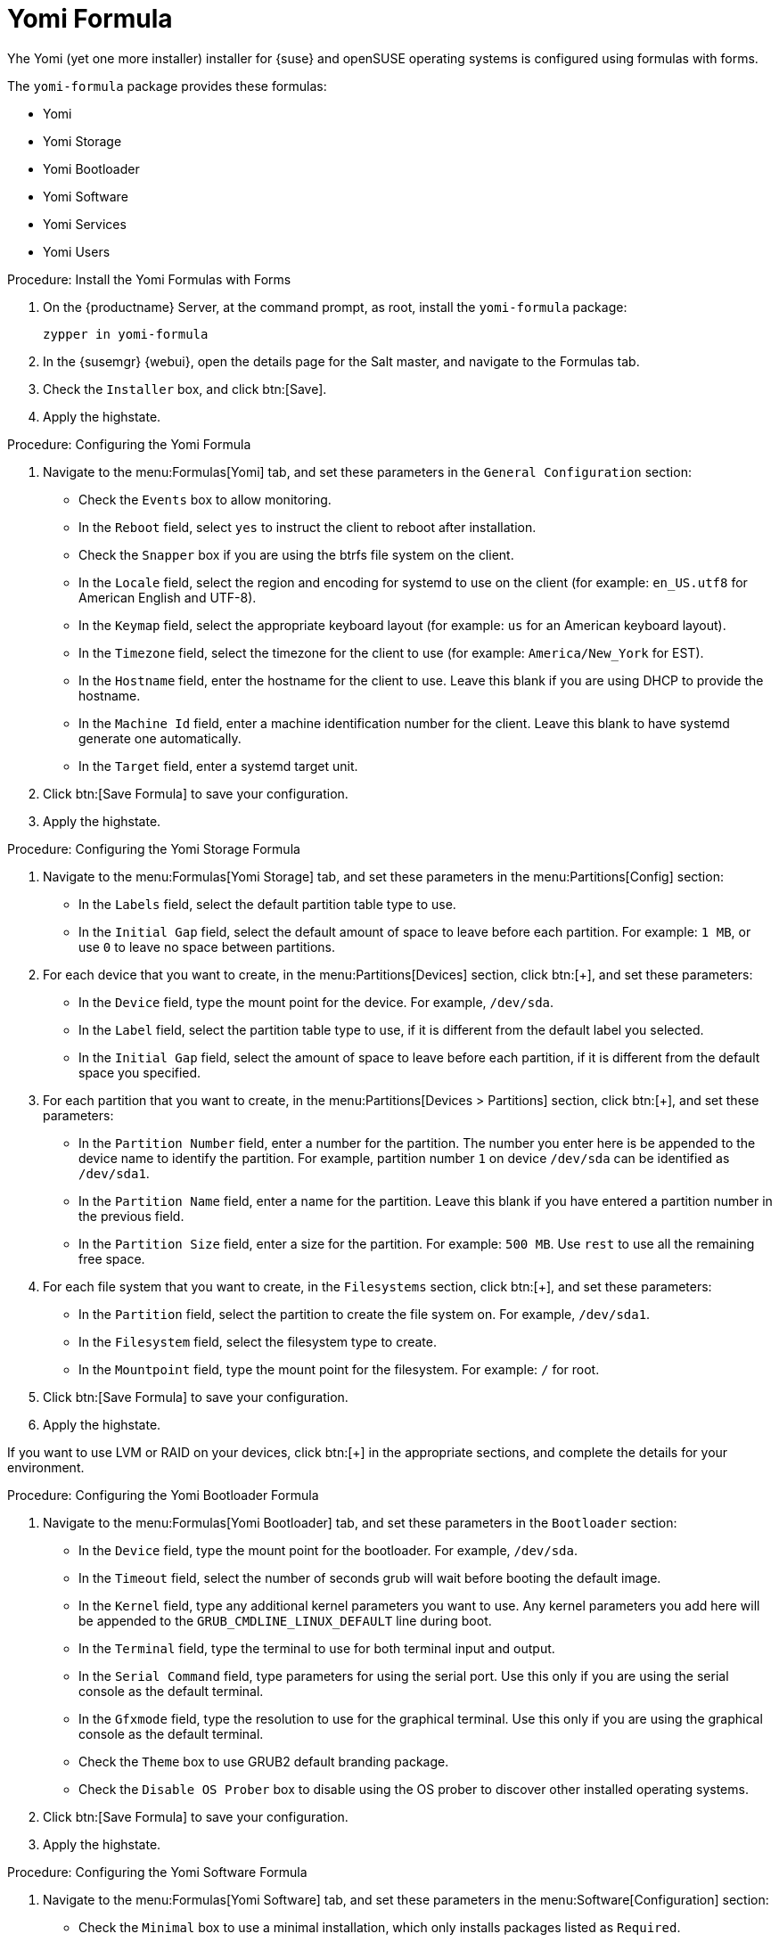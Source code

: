 [[yomi-formula]]
= Yomi Formula

Yhe Yomi (yet one more installer) installer for {suse} and openSUSE operating systems is configured using formulas with forms.

The ``yomi-formula`` package provides these formulas:

* Yomi
* Yomi Storage
* Yomi Bootloader
* Yomi Software
* Yomi Services
* Yomi Users


.Procedure: Install the Yomi Formulas with Forms
. On the {productname} Server, at the command prompt, as root, install the ``yomi-formula`` package:
+
----
zypper in yomi-formula
----
. In the {susemgr} {webui}, open the details page for the Salt master, and navigate to the Formulas tab.
. Check the [guimenu]``Installer`` box, and click btn:[Save].
. Apply the highstate.



.Procedure: Configuring the Yomi Formula
. Navigate to the menu:Formulas[Yomi] tab, and set these parameters in the [guimenu]``General Configuration`` section:
* Check the [guimenu]``Events`` box to allow monitoring.
* In the [guimenu]``Reboot`` field, select [systemitem]``yes`` to instruct the client to reboot after installation.
* Check the [guimenu]``Snapper`` box if you are using the btrfs file system on the client.
* In the [guimenu]``Locale`` field, select the region and encoding for systemd to use on the client (for example: [systemitem]``en_US.utf8`` for American English and UTF-8).
* In the [guimenu]``Keymap`` field, select the appropriate keyboard layout (for example: [systemitem]``us`` for an American keyboard layout).
* In the [guimenu]``Timezone`` field, select the timezone for the client to use (for example: [guimenu]``America/New_York`` for EST).
* In the [guimenu]``Hostname`` field, enter the hostname for the client to use.
Leave this blank if you are using DHCP to provide the hostname.
* In the [guimenu]``Machine Id`` field, enter a machine identification number for the client.
Leave this blank to have systemd generate one automatically.
* In the [guimenu]``Target`` field, enter a systemd target unit.
. Click btn:[Save Formula] to save your configuration.
. Apply the highstate.



.Procedure: Configuring the Yomi Storage Formula
. Navigate to the menu:Formulas[Yomi Storage] tab, and set these parameters in the menu:Partitions[Config] section:
* In the [guimenu]``Labels`` field, select the default partition table type to use.
* In the [guimenu]``Initial Gap`` field, select the default amount of space to leave before each partition.
For example: [systemitem]``1{nbsp}MB``, or use [systemitem]``0`` to leave no space between partitions.
. For each device that you want to create, in the menu:Partitions[Devices] section, click btn:[+], and set these parameters:
* In the [guimenu]``Device`` field, type the mount point for the device.
For example, [systemitem]``/dev/sda``.
* In the [guimenu]``Label`` field, select the partition table type to use, if it is different from the default label you selected.
* In the [guimenu]``Initial Gap`` field, select the amount of space to leave before each partition, if it is different from the default space you specified.
. For each partition that you want to create, in the menu:Partitions[Devices > Partitions] section, click btn:[+], and set these parameters:
* In the [guimenu]``Partition Number`` field, enter a number for the partition.
The number you enter here is be appended to the device name to identify the partition.
For example, partition number [systemitem]``1`` on device [systemitem]``/dev/sda`` can be identified as [systemitem]``/dev/sda1``.
* In the [guimenu]``Partition Name`` field, enter a name for the partition.
Leave this blank if you have entered a partition number in the previous field.
* In the [guimenu]``Partition Size`` field, enter a size for the partition.
For example: [systemitem]``500{nbsp}MB``.
Use [systemitem]``rest`` to use all the remaining free space.
. For each file system that you want to create, in the [guimenu]``Filesystems`` section, click btn:[+], and set these parameters:
* In the [guimenu]``Partition`` field, select the partition to create the file system on.
For example, [systemitem]``/dev/sda1``.
* In the [guimenu]``Filesystem`` field, select the filesystem type to create.
* In the [guimenu]``Mountpoint`` field, type the mount point for the filesystem.
For example: [systemitem]``/`` for root.
. Click btn:[Save Formula] to save your configuration.
. Apply the highstate.


[[NOTE]]
====
If you want to use LVM or RAID on your devices, click btn:[+] in the appropriate sections, and complete the details for your environment.
====



.Procedure: Configuring the Yomi Bootloader Formula
. Navigate to the menu:Formulas[Yomi Bootloader] tab, and set these parameters in the [guimenu]``Bootloader`` section:
* In the [guimenu]``Device`` field, type the mount point for the bootloader.
For example, [systemitem]``/dev/sda``.
* In the [guimenu]``Timeout`` field, select the number of seconds grub will wait before booting the default image.
* In the [guimenu]``Kernel`` field, type any additional kernel parameters you want to use.
Any kernel parameters you add here will be appended to the [systemitem]``GRUB_CMDLINE_LINUX_DEFAULT`` line during boot.
* In the [guimenu]``Terminal`` field, type the terminal to use for both terminal input and output.
* In the [guimenu]``Serial Command`` field, type parameters for using the serial port.
Use this only if you are using the serial console as the default terminal.
* In the [guimenu]``Gfxmode`` field, type the resolution to use for the graphical terminal.
Use this only if you are using the graphical console as the default terminal.
* Check the [guimenu]``Theme`` box to use GRUB2 default branding package.
* Check the [guimenu]``Disable OS Prober`` box to disable using the OS prober to discover other installed operating systems.
. Click btn:[Save Formula] to save your configuration.
. Apply the highstate.



.Procedure: Configuring the Yomi Software Formula
. Navigate to the menu:Formulas[Yomi Software] tab, and set these parameters in the menu:Software[Configuration] section:
* Check the [guimenu]``Minimal`` box to use a minimal installation, which only installs packages listed as ``Required``.
. For each repository that you want to add, in the menu:Software[Repositories] section, click btn:[+], and set these parameters:
* In the [guimenu]``Repository Name`` field, type a name for the repository.
* In the [guimenu]``Repository URL`` field, type the location of the repository.
. To add packages from each repository, in the menu:Software[Packages] section, click btn:[+], and set these parameters:
* In the menu:Software[Packages] field, type the names of the packages to install, or type a pattern to search for the appropriate packages.
// For example, [systemitem]``FIXME``, to search for FIXME.
. In the menu:Software[Image] section, set these parameters:
* In the [guimenu]``Image URL`` field, type the location of the operating system ISO image to use.
* In the [guimenu]``Md5`` field, type the MD5 hash to use to verify the ISO.
. In the menu:SUSEConect[Config] section, set these parameters:
* In the [guimenu]``Registration Code`` field, type the registration code for the client you are installing.
You can obtain this code from {scc}.
* In the [guimenu]``Email`` field, type the administrator email address to use.
* In the [guimenu]``Url`` field, type the address of the registration server to use.
For example, use [systemitem]``https://scc/suse.com``, to register with {scc}.
* In the [guimenu]``Version`` field, type the version of the product you are registering.
. For each product that you want to register, in the menu:SUSEConnect[Products] section, click btn:[+], and set these parameters:
* In the [guimenu]``Product`` field, type each product you want to register.
For example, [systemitem]``<product_name>/1.1/x86``, for version 1.1 with {x86} architecture.
* In the menu:SUSEConnect[Packages] field, type the names of the packages to install, or type a pattern to search for the appropriate packages.
// For example, [systemitem]``FIXME``, to search for FIXME.
. Click btn:[Save Formula] to save your configuration.
. Apply the highstate.



.Procedure: Configuring the Yomi Services Formula
. Navigate to the menu:Formulas[Yomi Services] tab, and set these parameters:
* Check the [guimenu]``Install salt-minion`` box to install and configure the client as a Salt client.
. For each service you want to enable, in the menu:Services[Enabled] section, click btn:[+], and set these parameters:
* In the [guimenu]``Service`` field, type the name of the service to enable.
. For each service you want to disable, in the menu:Services[Disabled] section, click btn:[+], and set these parameters:
* In the [guimenu]``Service`` field, type the name of the service to disable.
. Click btn:[Save Formula] to save your configuration.
. Apply the highstate.



.Procedure: Configuring the Yomi Users Formula
. Navigate to the menu:Formulas[Yomi Users] tab.
. For each user you want to create, in the [guimenu]``Users`` section, click btn:[+], and set these parameters:
* In the [guimenu]``Username`` field, type the name of the new user.
* In the [guimenu]``Password Hash`` field, type the hashed version of the password to use.
. To add a certificate for each user, in the menu:Users[Certificates] section, click btn:[+], and add the certificate to the [guimenu]``Certificate`` field.
. Click btn:[Save Formula] to save your configuration.
. Apply the highstate.



For more information about using Yomi, see xref:salt:yomi.adoc[].